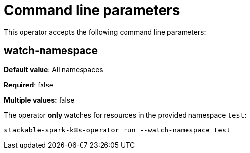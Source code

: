 = Command line parameters

This operator accepts the following command line parameters:

== watch-namespace

*Default value*: All namespaces

*Required*: false

*Multiple values:* false

The operator **only** watches for resources in the provided namespace `test`:

[source]
----
stackable-spark-k8s-operator run --watch-namespace test
----
